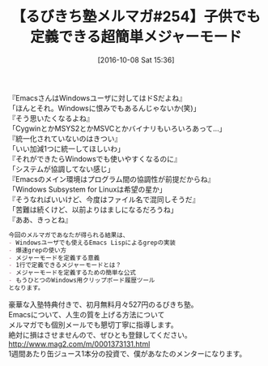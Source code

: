 #+BLOG: rubikitch
#+POSTID: 1703
#+DATE: [2016-10-08 Sat 15:36]
#+PERMALINK: melmag254
#+OPTIONS: toc:nil num:nil todo:nil pri:nil tags:nil ^:nil \n:t -:nil tex:nil ':nil
#+ISPAGE: nil
#+DESCRIPTION:
# (progn (erase-buffer)(find-file-hook--org2blog/wp-mode))
#+BLOG: rubikitch
#+CATEGORY: るびきち塾メルマガ
#+DESCRIPTION: るびきち塾メルマガ『Emacsの鬼るびきちのココだけの話#254』の予告
#+TITLE: 【るびきち塾メルマガ#254】子供でも定義できる超簡単メジャーモード
#+begin: org2blog-tags
# content-length: 797

#+end:
『EmacsさんはWindowsユーザに対してはドSだよね』
「ほんとそれ。Windowsに恨みでもあるんじゃないか(笑)」
『そう思いたくなるよね』
「CygwinとかMSYS2とかMSVCとかバイナリもいろいろあって…」
『統一化されていないのはきつい』
「いい加減1つに統一してほしいわ」
『それができたらWindowsでも使いやすくなるのに』
「システムが協調してない感じ」
『Emacsのメイン環境はプログラム間の協調性が前提だからね』
「Windows Subsystem for Linuxは希望の星か」
『そうなればいいけど、今度はファイル名で混同しそうだ』
「苦難は続くけど、以前よりはましになるだろうね」
『ああ、きっとね』

# (wop)
#+BEGIN_SRC org
今回のメルマガであなたが得られる結果は、
- Windowsユーザでも使えるEmacs Lispによるgrepの実装
- 爆速grepの使い方
- メジャーモードを定義する意義
- 1行で定義できるメジャーモードとは？
- メジャーモードを定義するための簡単な公式
- もうひとつのWindows用クリップボード履歴ツール
となります。
#+END_SRC

# footer
豪華な入塾特典付きで、初月無料月々527円のるびきち塾。
Emacsについて、人生の質を上げる方法について
メルマガでも個別メールでも懇切丁寧に指導します。
絶対に損はさせませんので、ぜひとも登録してください。
http://www.mag2.com/m/0001373131.html
1週間あたり缶ジュース1本分の投資で、僕があなたのメンターになります。

# (progn (forward-line 1)(shell-command "screenshot-time.rb org_template" t))
